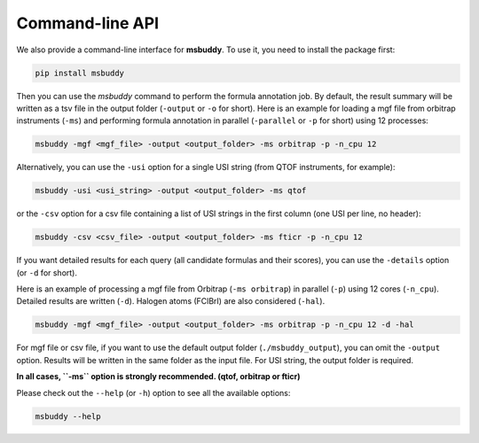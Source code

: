 Command-line API
----------------

We also provide a command-line interface for **msbuddy**. To use it, you need to install the package first:

.. code-block:: bash

        pip install msbuddy

Then you can use the `msbuddy` command to perform the formula annotation job.
By default, the result summary will be written as a tsv file in the output folder (``-output`` or ``-o`` for short).
Here is an example for loading a mgf file from orbitrap instruments (``-ms``) and performing formula annotation in parallel (``-parallel`` or ``-p`` for short) using 12 processes:

.. code-block:: bash

        msbuddy -mgf <mgf_file> -output <output_folder> -ms orbitrap -p -n_cpu 12


Alternatively, you can use the ``-usi`` option for a single USI string (from QTOF instruments, for example):

.. code-block:: bash

        msbuddy -usi <usi_string> -output <output_folder> -ms qtof

or the ``-csv`` option for a csv file containing a list of USI strings in the first column (one USI per line, no header):


.. code-block:: bash

        msbuddy -csv <csv_file> -output <output_folder> -ms fticr -p -n_cpu 12

If you want detailed results for each query (all candidate formulas and their scores), you can use the ``-details`` option (or ``-d`` for short).

Here is an example of processing a mgf file from Orbitrap (``-ms orbitrap``) in parallel (``-p``) using 12 cores (``-n_cpu``).
Detailed results are written (``-d``).
Halogen atoms (FClBrI) are also considered (``-hal``).

.. code-block:: bash

        msbuddy -mgf <mgf_file> -output <output_folder> -ms orbitrap -p -n_cpu 12 -d -hal

For mgf file or csv file, if you want to use the default output folder (``./msbuddy_output``), you can omit the ``-output`` option.
Results will be written in the same folder as the input file.
For USI string, the output folder is required.


**In all cases, ``-ms`` option is strongly recommended. (qtof, orbitrap or fticr)**


Please check out the ``--help`` (or ``-h``) option to see all the available options:

.. code-block:: bash

        msbuddy --help
